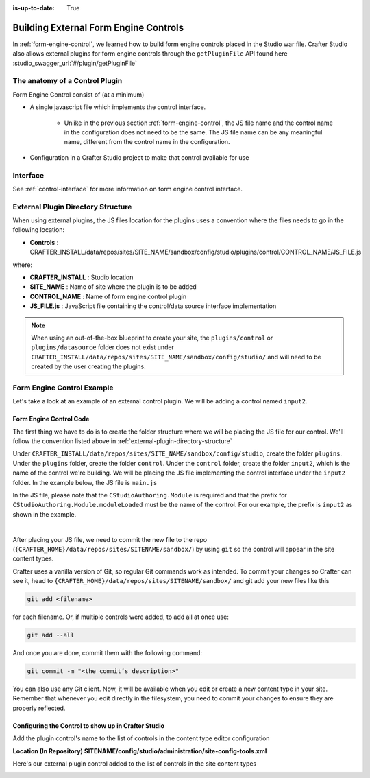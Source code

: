 :is-up-to-date: True

.. index:: Building External Form Engine Controls and Data Sources

.. _building-external-controls-and-ds:

======================================
Building External Form Engine Controls
======================================

In :ref:`form-engine-control`, we learned how to build form engine controls placed in the Studio war file.  Crafter Studio also allows external plugins for form engine controls through the ``getPluginFile`` API found here :studio_swagger_url:`#/plugin/getPluginFile`

-------------------------------
The anatomy of a Control Plugin
-------------------------------

Form Engine Control consist of (at a minimum)

* A single javascript file which implements the control interface.

    * Unlike in the previous section :ref:`form-engine-control`, the JS file name and the control name in the configuration does not need to be the same.  The JS file name can be any meaningful name, different from the control name in the configuration.

* Configuration in a Crafter Studio project to make that control available for use


---------
Interface
---------

See :ref:`control-interface` for more information on form engine control interface.

.. _external-plugin-directory-structure:

-----------------------------------
External Plugin Directory Structure
-----------------------------------

When using external plugins, the JS files location for the plugins uses a convention where the files needs to go in the following location:

* **Controls** : CRAFTER_INSTALL/data/repos/sites/SITE_NAME/sandbox/config/studio/plugins/control/CONTROL_NAME/JS_FILE.js

where:

- **CRAFTER_INSTALL** : Studio location
- **SITE_NAME** : Name of site where the plugin is to be added
- **CONTROL_NAME** : Name of form engine control plugin
- **JS_FILE.js** : JavaScript file containing the control/data source interface implementation

.. note:: When using an out-of-the-box blueprint to create your site, the ``plugins/control`` or ``plugins/datasource`` folder does not exist under ``CRAFTER_INSTALL/data/repos/sites/SITE_NAME/sandbox/config/studio/`` and will need to be created by the user creating the plugins.

---------------------------
Form Engine Control Example
---------------------------
Let's take a look at an example of an external control plugin.  We will be adding a control named ``input2``.

^^^^^^^^^^^^^^^^^^^^^^^^
Form Engine Control Code
^^^^^^^^^^^^^^^^^^^^^^^^

The first thing we have to do is to create the folder structure where we will be placing the JS file for our control.  We'll follow the convention listed above in :ref:`external-plugin-directory-structure`

Under ``CRAFTER_INSTALL/data/repos/sites/SITE_NAME/sandbox/config/studio``, create the folder ``plugins``.  Under the ``plugins`` folder, create the folder ``control``.  Under the ``control`` folder, create the folder ``input2``, which is the name of the control we're building.  We will be placing the JS file implementing the control interface under the ``input2`` folder.  In the example below, the JS file is ``main.js``

.. image:: /_static/images/form-controls/control-plugin-directory-struct.png
    :width: 75 %
    :alt: External Form Engine Control Directory Structure
    :align: center

In the JS file, please note that the ``CStudioAuthoring.Module`` is required and that the prefix for ``CStudioAuthoring.Module.moduleLoaded`` must be the name of the control.  For our example, the prefix is ``input2`` as shown in the example.

.. code-block:: js
    :linenos:
    :emphasize-lines: 47

    CStudioForms.Controls.Input2 = CStudioForms.Controls.Input2 ||
    function(id, form, owner, properties, constraints, readonly)  {
    	this.owner = owner;
    	this.owner.registerField(this);
    	this.errors = [];
    	this.properties = properties;
    	this.constraints = constraints;
    	this.inputEl = null;
    	this.patternErrEl = null;
    	this.countEl = null;
    	this.required = false;
    	this.value = "_not-set";
    	this.form = form;
    	this.id = id;
    	this.readonly = readonly;

    	return this;
    }

    YAHOO.extend(CStudioForms.Controls.Input2, CStudioForms.CStudioFormField, {
        .
        .
        .

        getName: function() {
    	    	return "input2";
        },

        getSupportedProperties: function() {
    	    return [
    		    { label: CMgs.format(langBundle, "displaySize"), name: "size", type: "int", defaultValue: "50" },
    		    { label: CMgs.format(langBundle, "maxLength"), name: "maxlength", type: "int",  defaultValue: "50" },
    		    { label: CMgs.format(langBundle, "readonly"), name: "readonly", type: "boolean" },
    		    { label: "Tokenize for Indexing", name: "tokenize", type: "boolean",  defaultValue: "false" }
    	    ];
        },

        getSupportedConstraints: function() {
    	    return [
    		    { label: CMgs.format(langBundle, "required"), name: "required", type: "boolean" },
    		    { label: CMgs.format(langBundle, "matchPattern"), name: "pattern", type: "string" },
    	    ];
        }

    });

    CStudioAuthoring.Module.moduleLoaded("input2", CStudioForms.Controls.Input2);

|

After placing your JS file, we need to commit the new file to the repo (``{CRAFTER_HOME}/data/repos/sites/SITENAME/sandbox/``) by using ``git`` so the control will appear in the site content types.

Crafter uses a vanilla version of Git, so regular Git commands work as intended. To commit your changes so Crafter can see it, head to ``{CRAFTER_HOME}/data/repos/sites/SITENAME/sandbox/`` and git add your new files like this

.. code-block:: sh

    git add <filename>

for each filename. Or, if multiple controls were added, to add all at once use:

.. code-block:: sh

    git add --all

And once you are done, commit them with the following command:

.. code-block:: sh

    git commit -m "<the commit’s description>"

You can also use any Git client. Now, it will be available when you edit or create a new content type in your site.
Remember that whenever you edit directly in the filesystem, you need to commit your changes to ensure they are properly reflected.

^^^^^^^^^^^^^^^^^^^^^^^^^^^^^^^^^^^^^^^^^^^^^^^^^^^^
Configuring the Control to show up in Crafter Studio
^^^^^^^^^^^^^^^^^^^^^^^^^^^^^^^^^^^^^^^^^^^^^^^^^^^^

Add the plugin control's name to the list of controls in the content type editor configuration

**Location (In Repository) SITENAME/config/studio/administration/site-config-tools.xml**

.. code-block:: xml
    :linenos:
    :emphasize-lines: 10,11,12,13,14

    <controls>
        <control>
            <name>auto-filename</name>
            .
            .
        </control>
        .
        .
        <control>
            <plugin>
                <type>control</type>
                <name>input2</name>
                <filename>main.js</filename>
            </plugin>
            <icon>
                <class>fa-pencil-square-o</class>
            </icon>
        </control>
    </controls>


Here's our external plugin control added to the list of controls in the site content types

.. image:: /_static/images/form-controls/control-plugin-added.png
    :width: 75 %
    :alt: External Form Engine Control Added to Content Type
    :align: center

